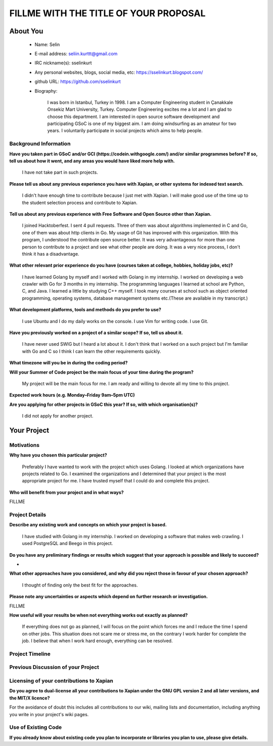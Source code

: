 .. This document is written in reStructuredText, a simple and unobstrusive
.. markup language.  For an introduction to reStructuredText see:
.. 
.. https://www.sphinx-doc.org/en/master/usage/restructuredtext/basics.html
.. 
.. Lines like this which start with `.. ` are comments which won't appear
.. in the generated output.
.. 
.. To apply for a GSoC project with Xapian, please fill in the template below.
.. Placeholder text for where you're expected to write something says "FILLME"
.. - search for this in the generated PDF to check you haven't missed anything.
.. 
.. See our GSoC Project Ideas List for some suggested project ideas:
.. https://trac.xapian.org/wiki/GSoCProjectIdeas
..
.. You are also most welcome to propose a project based on your own ideas.
.. 
.. From experience the best proposals are ones that are discussed with us and
.. improved in response to feedback.  You can share draft applications with
.. us by forking the git repository containing this file, filling in where
.. it says "FILLME", committing your changes and pushing them to your fork,
.. then opening a pull request to request us to review your draft proposal.
.. Please pick a useful title for the pull request - "My application" may
.. be meaningful to you, but isn't helpful to those reviewing.  Using the
.. title of the project is a good choice.  You can open a pull request even
.. before applications officially open.
.. 
.. IMPORTANT: Your application is only valid is you upload a PDF of your
.. proposal to the GSoC website at https://summerofcode.withgoogle.com/ - you
.. can generate a PDF of this proposal using "make pdf".  You can update the
.. "final" PDF proposal as many times as you want right up to the deadline by
.. just uploading a new file, so don't leave it until the last minute to upload
.. a version.  The deadline is strictly enforced by Google, with no exceptions
.. no matter how creative your excuse.
.. 
.. If there is additional information which we haven't explicitly asked for
.. which you think is relevant, feel free to include it. For instance, since
.. work on Xapian often draws on academic research, it's important to cite
.. suitable references both to support any position you take (such as
.. 'algorithm X is considered to perform better than algorithm Y') and to show
.. which ideas underpin your project, and how you've had to develop them
.. further to make them practical for Xapian.
..
.. For academic research, it's helpful to include a URL if the paper is
.. freely available online (via an author's website or preprint server,
.. for instance). Not all Xapian contributors have free access to academic
.. publishers. You should still provide all the normal information used
.. when citing academic papers.
.. 
.. You're welcome to include diagrams or other images if you think they're
.. helpful - for how to do this see:
.. https://www.sphinx-doc.org/en/master/usage/restructuredtext/basics.html#images
.. 
.. Please take care to address all relevant questions - attention to detail
.. is important when working with computers!
.. 
.. If you have any questions, feel free to come and chat with us on IRC, or
.. send a mail to the mailing lists.  To answer a very common question, it's
.. the mentors who between them decide which proposals to accept - Google just
.. tell us HOW MANY we can accept (and they tell us that AFTER student
.. applications close).
.. 
.. Here are some useful resources if you want some tips on putting together a
.. good application:
.. 
.. "Writing a Proposal" from the GSoC Student Guide:
.. https://google.github.io/gsocguides/student/writing-a-proposal
.. 
.. "How to write a kick-ass proposal for Google Summer of Code":
.. https://teom.wordpress.com/2012/03/01/how-to-write-a-kick-ass-proposal-for-google-summer-of-code/

======================================
FILLME WITH THE TITLE OF YOUR PROPOSAL
======================================

About You
=========

 * Name: Selin

 * E-mail address: seliin.kurttt@gmail.com

 * IRC nickname(s): sselinkurt

 * Any personal websites, blogs, social media, etc: https://sselinkurt.blogspot.com/

 * github URL: https://github.com/sselinkurt

 * Biography:

    I was born in Istanbul, Turkey in 1998. I am a Computer Engineering student in Çanakkale Onsekiz Mart University, Turkey. Computer Engineering excites me a lot and I am glad to choose this department. I am interested in open source software development and participating GSoC is one of my biggest aim. I am doing windsurfing as an amateur for two years. I voluntarily participate in social projects which aims to help people.


Background Information
----------------------

.. The answers to these questions help us understand you better, so that we can
.. help ensure you have an appropriately scoped project and match you up with a
.. suitable mentor or mentors.  So please be honest - it's OK if you don't have
.. much experience, but it's a problem if we aren't aware of that and propose
.. an overly ambitious project.

**Have you taken part in GSoC and/or GCI (https://codein.withgoogle.com/) and/or
similar programmes before?  If so, tell us about how it went, and any areas you
would have liked more help with.**

	I have not take part in such projects.

**Please tell us about any previous experience you have with Xapian, or other
systems for indexed text search.**

	I didn't have enough time to contribute because I just met with Xapian. I will make good use of the time up to the student selection process and contribute to Xapian.

**Tell us about any previous experience with Free Software and Open Source
other than Xapian.**

	I joined Hacktoberfest. I sent 4 pull requests. Three of them was about algorithms implemented in C and Go, one of them was about http clients in Go. My usage of Git has improved with this organization. With this program, I understood the contribute open source better. It was very advantageous for more than one person to contribute to a project and see what other people are doing. It was a very nice process, I don't think it has a disadvantage.


**What other relevant prior experience do you have (courses taken at college,
hobbies, holiday jobs, etc)?**

	I have learned Golang by myself and I worked with Golang in my internship. I worked on developing a web crawler with Go for 3 months in my internship. The programming languages ​​I learned at school are Python, C, and Java. I learned a little by studying C++ myself. I took many courses at school such as object oriented programming, operating systems, database management systems etc.(These are available in my transcript.)	


**What development platforms, tools and methods do you prefer to use?**

	I use Ubuntu and I do my daily works on the console. I use Vim for writing code. I use Git.

**Have you previously worked on a project of a similar scope?  If so, tell us
about it.**

	I have never used SWIG but I heard a lot about it. I don't think that I worked on a such project but I'm familiar with Go and C so I think I can learn the other requirements quickly.

**What timezone will you be in during the coding period?**

.. Please give at least the offset from GMT, but ideally also the timezone
.. name so we aren't surprised by any differences around daylight savings
.. time, which don't all line up in different parts of the world.

	I will be GMT+03:00 timezone.

**Will your Summer of Code project be the main focus of your time during the
program?**

	My project will be the main focus for me. I am ready and willing to devote all my time to this project.


**Expected work hours (e.g. Monday–Friday 9am–5pm UTC)**

.. A common mistake is to think you can work a huge number of hours per week
.. for the entire duration of Summer of Code. If you try, you run the risk of
.. making yourself exhausted or ill, which may mean you are unable to keep
.. working right the way through. It's important to take good care of
.. yourself. Make sure you leave adequate time for other commitments, as well
.. as for eating, exercising, sleeping and socialising. Summer of Code
.. doesn't have to take over your life; it's better to think of it as you
.. would a job, leaving time to do other things.
..
.. If you have commitments for particular periods of Summer of Code, such as
.. exams or personal or family events, then please note in your timeline
.. (further down) when you'll be unable to work on your project. Providing
.. these are few, it is usually possible to get enough done across Summer of
.. Code to make for a worthwhile project.

	Monday-Friday 8a.m-4p.m UTC

**Are you applying for other projects in GSoC this year?  If so, with which
organisation(s)?**

	I did not apply for another project.


Your Project
============

Motivations
-----------

**Why have you chosen this particular project?**

	Preferably I have wanted to work with the project which uses Golang. I looked at which organizations have projects related to Go. I examined the organizations and I determined that your project is the most appropriate project for me. I have trusted myself that I could do and complete this project.


**Who will benefit from your project and in what ways?**

.. For example, think about the likely user-base, what they currently have to
.. do and how your project will improve things for them.

FILLME

Project Details
---------------

.. Please go into plenty of detail in this section.

**Describe any existing work and concepts on which your project is based.**

	I have studied with Golang in my internship. I worked on developing a software that makes web crawling.	I used PostgreSQL and Beego in this project.


**Do you have any preliminary findings or results which suggest that your
approach is possible and likely to succeed?**

-

**What other approaches have you considered, and why did you reject those in
favour of your chosen approach?**

	I thought of finding only the best fit for the approaches.

**Please note any uncertainties or aspects which depend on further research or investigation.**

FILLME

**How useful will your results be when not everything works out exactly as
planned?**

	If everything does not go as planned, I will focus on the point which forces me and I reduce the time I spend on other jobs. This situation does not scare me or stress me, on the contrary I work harder for complete the job. I believe that when I work hard enough, everything can be resolved.


Project Timeline
----------------

.. We want you to think about the order you will work on your project, and
.. how long you think each part will take.  The parts should be AT MOST a
.. week long, or else you won't be able to realistically judge how long
.. they might take.  Even a week is too long really.  Try to break larger
.. tasks down into sub-tasks.
.. 
.. The timeline helps both you and us to know what you should do next, and how
.. on track you are.  Your plan certainly isn't set in stone - as you work on
.. your project, it may become clear that it is better to work on aspects in a
.. different order, or you may some things take longer than expected, and the
.. scope of the project may need to be adjusted.  If you think that's the
.. case during the project, it's better to talk to us about it sooner rather
.. than later.
.. 
.. You should strive to break your project down into a series of stages each of
.. which is in turn divided into the implementation, testing, and documenting of
.. a part of your project. What we're ideally looking for is for each stage to
.. be completed and merged in turn, so that it can be included in a future
.. release of Xapian. Even if you don't manage to achieve everything you
.. planned to, the stages you do complete are more likely to be useful if
.. you've structured your project that way. It also allows us to reliably
.. determine your progress, and should be more satisfying for you - you'll be
.. able to see that you've achieved something useful much sooner!
.. 
.. Look at the dates in the timeline:
.. https://summerofcode.withgoogle.com/how-it-works/
.. 
.. There are about 3 weeks of "community bonding" after accepted students are
.. announced.  During this time you should aim to complete any further research
.. or other issues which need to be done before you can start coding, and to
.. continue to get familiar with the code you'll be working on.  Your mentors
.. are there to help you with this.  We realise that many students have classes
.. and/or exams in this time, so we certainly aren't expecting full time work
.. on your project, but you should aim to complete preliminary work such that
.. you can actually start coding at the start of the coding period.
.. 
.. The coding period is broken into three blocks of about 4 weeks each, with
.. an evaluation after each block.  The evaluations are to help keep you on
.. track, and consist of brief evaluation forms sent to GSoC by both the
.. student and the mentor, and a chance to explicitly review how your project
.. is going with Xapian mentors.
.. 
.. If you will have other commitments during the project time (for example,
.. any university classes or exams, vacations, etc), make sure you include them
.. in your project timeline.

	I will review and learn all of the resources and proof of concept until the beginning of coding time. I plan to know well all the requirements when the coding time starts. When coding starts, the first week becomes the process of getting used to and the last week is the time to complete the project. I plan to start produce a more natural Go API where SWIG doesn't on 8th June. I plan to do the tests in August.




Previous Discussion of your Project
-----------------------------------

.. If you have discussed your project on our mailing lists please provide a
.. link to the discussion in the list archives.  If you've discussed it on
.. IRC, please say so (and the IRC handle you used if not the one given
.. above).
..
.. One of the things we've discovered sets apart many of the best applications
.. is that the students in question have discussed the project with us before
.. submitting their proposal.

	I haven't discuss my project.

Licensing of your contributions to Xapian
-----------------------------------------

**Do you agree to dual-license all your contributions to Xapian under the GNU
GPL version 2 and all later versions, and the MIT/X licence?**

For the avoidance of doubt this includes all contributions to our wiki, mailing
lists and documentation, including anything you write in your project's wiki
pages.

.. For more details, including the rationale for this with respect to code,
.. please see the "License grant" section of our developer guide:
.. https://xapian-developer-guide.readthedocs.io/en/latest/contributing/contributing-changes.html#license-grant

	Yes, I agree.

Use of Existing Code
--------------------

**If you already know about existing code you plan to incorporate or libraries
you plan to use, please give details.**

.. Code reuse is often a desirable thing, but we need to have a clear
.. provenance for the code in our repository, and to ensure any dependencies
.. don't have conflicting licenses.  So if you plan to use or end up using code
.. which you didn't write yourself as part of the project, it is very important
.. to clearly identify that code (and keep existing licensing and copyright
.. details intact), and to check with the mentors that it is OK to use.

	I can not give a clear answer to this question as I have not completed reviewing libraries.

